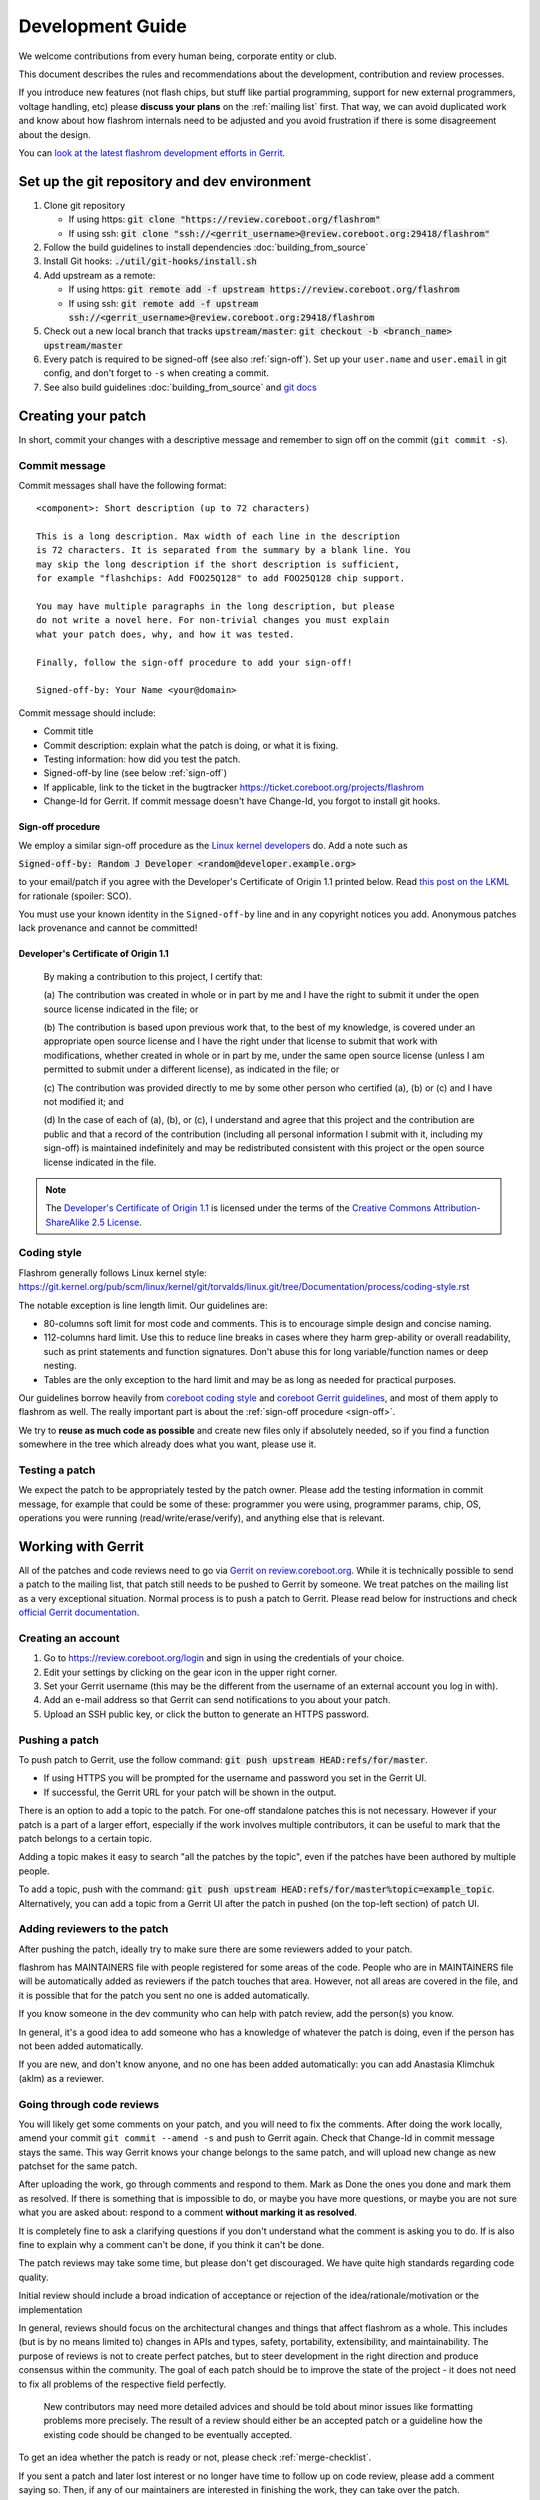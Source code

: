 =================
Development Guide
=================

We welcome contributions from every human being, corporate entity or club.

This document describes the rules and recommendations about the development, contribution and review processes.

If you introduce new features (not flash chips, but stuff like partial
programming, support for new external programmers, voltage handling, etc)
please **discuss your plans** on the :ref:`mailing list` first. That way, we
can avoid duplicated work and know about how flashrom internals need to be
adjusted and you avoid frustration if there is some disagreement about the
design.

You can `look at the latest flashrom development efforts in Gerrit <https://review.coreboot.org/q/project:flashrom>`_.

Set up the git repository and dev environment
=============================================

#. Clone git repository

   * If using https: :code:`git clone "https://review.coreboot.org/flashrom"`
   * If using ssh: :code:`git clone "ssh://<gerrit_username>@review.coreboot.org:29418/flashrom"`

#. Follow the build guidelines to install dependencies :doc:`building_from_source`

#. Install Git hooks: :code:`./util/git-hooks/install.sh`

#. Add upstream as a remote:

   * If using https: :code:`git remote add -f upstream https://review.coreboot.org/flashrom`
   * If using ssh: :code:`git remote add -f upstream ssh://<gerrit_username>@review.coreboot.org:29418/flashrom`

#. Check out a new local branch that tracks :code:`upstream/master`: :code:`git checkout -b <branch_name> upstream/master`

#. Every patch is required to be signed-off (see also :ref:`sign-off`).
   Set up your ``user.name`` and ``user.email`` in git config, and don't forget
   to ``-s`` when creating a commit.

#. See also build guidelines :doc:`building_from_source` and `git docs <https://git-scm.com/doc>`_

Creating your patch
===================

In short, commit your changes with a descriptive message and remember to sign off
on the commit (``git commit -s``).

.. _commit-message:

Commit message
--------------

Commit messages shall have the following format::

    <component>: Short description (up to 72 characters)

    This is a long description. Max width of each line in the description
    is 72 characters. It is separated from the summary by a blank line. You
    may skip the long description if the short description is sufficient,
    for example "flashchips: Add FOO25Q128" to add FOO25Q128 chip support.

    You may have multiple paragraphs in the long description, but please
    do not write a novel here. For non-trivial changes you must explain
    what your patch does, why, and how it was tested.

    Finally, follow the sign-off procedure to add your sign-off!

    Signed-off-by: Your Name <your@domain>

Commit message should include:

* Commit title
* Commit description: explain what the patch is doing, or what it is fixing.
* Testing information: how did you test the patch.
* Signed-off-by line (see below :ref:`sign-off`)
* If applicable, link to the ticket in the bugtracker `<https://ticket.coreboot.org/projects/flashrom>`_
* Change-Id for Gerrit. If commit message doesn't have Change-Id, you forgot to install git hooks.

.. _sign-off:

Sign-off procedure
^^^^^^^^^^^^^^^^^^

We employ a similar sign-off procedure as the `Linux kernel developers
<http://web.archive.org/web/20070306195036/http://osdlab.org/newsroom/press_releases/2004/2004_05_24_dco.html>`_
do. Add a note such as

:code:`Signed-off-by: Random J Developer <random@developer.example.org>`

to your email/patch if you agree with the Developer's Certificate of Origin 1.1
printed below. Read `this post on the LKML
<https://lkml.org/lkml/2004/5/23/10>`_ for rationale (spoiler: SCO).

You must use your known identity in the ``Signed-off-by`` line and in any
copyright notices you add. Anonymous patches lack provenance and cannot be
committed!

Developer's Certificate of Origin 1.1
^^^^^^^^^^^^^^^^^^^^^^^^^^^^^^^^^^^^^

    By making a contribution to this project, I certify that:

    (a) The contribution was created in whole or in part by me and I have
    the right to submit it under the open source license indicated in the file; or

    (b) The contribution is based upon previous work that, to the best of my
    knowledge, is covered under an appropriate open source license and I have the
    right under that license to submit that work with modifications, whether created
    in whole or in part by me, under the same open source license (unless I am
    permitted to submit under a different license), as indicated in the file; or

    (c) The contribution was provided directly to me by some other person who
    certified (a), (b) or (c) and I have not modified it; and

    (d) In the case of each of (a), (b), or (c), I understand and agree that
    this project and the contribution are public and that a record of the contribution
    (including all personal information I submit with it, including my sign-off) is
    maintained indefinitely and may be redistributed consistent with this project or the
    open source license indicated in the file.

.. note::

   The `Developer's Certificate of Origin 1.1
   <http://web.archive.org/web/20070306195036/http://osdlab.org/newsroom/press_releases/2004/2004_05_24_dco.html>`_
   is licensed under the terms of the `Creative Commons Attribution-ShareAlike
   2.5 License <http://creativecommons.org/licenses/by-sa/2.5/>`_.

Coding style
------------

Flashrom generally follows Linux kernel style:
https://git.kernel.org/pub/scm/linux/kernel/git/torvalds/linux.git/tree/Documentation/process/coding-style.rst

The notable exception is line length limit. Our guidelines are:

* 80-columns soft limit for most code and comments. This is to encourage simple design and concise naming.
* 112-columns hard limit. Use this to reduce line breaks in cases where they
  harm grep-ability or overall readability, such as print statements and
  function signatures. Don't abuse this for long variable/function names or
  deep nesting.
* Tables are the only exception to the hard limit and may be as long as needed
  for practical purposes.

Our guidelines borrow heavily from `coreboot coding style
<https://doc.coreboot.org/contributing/coding_style.html>`_ and `coreboot Gerrit
guidelines <https://doc.coreboot.org/contributing/gerrit_guidelines.html>`_,
and most of them apply to flashrom as well. The really important part is about
the :ref:`sign-off procedure <sign-off>`.

We try to **reuse as much code as possible** and create new files only if
absolutely needed, so if you find a function somewhere in the tree which
already does what you want, please use it.

Testing a patch
---------------

We expect the patch to be appropriately tested by the patch owner.
Please add the testing information in commit message, for example that could be some of these:
programmer you were using, programmer params, chip, OS, operations you were running
(read/write/erase/verify), and anything else that is relevant.

.. _working-with-gerrit:

Working with Gerrit
===================

All of the patches and code reviews need to go via
`Gerrit on review.coreboot.org <https://review.coreboot.org/#/q/project:flashrom>`_.
While it is technically possible to send a patch to the mailing list, that patch
still needs to be pushed to Gerrit by someone. We treat patches on the mailing list as a very
exceptional situation. Normal process is to push a patch to Gerrit.
Please read below for instructions and check `official Gerrit documentation <https://gerrit-review.googlesource.com/Documentation/>`_.

Creating an account
---------------------

#. Go to https://review.coreboot.org/login and sign in using the credentials of
   your choice.
#. Edit your settings by clicking on the gear icon in the upper right corner.
#. Set your Gerrit username (this may be the different from the username of an
   external account you log in with).
#. Add an e-mail address so that Gerrit can send notifications to you about
   your patch.
#. Upload an SSH public key, or click the button to generate an HTTPS password.

.. _pushing-a-patch:

Pushing a patch
---------------

To push patch to Gerrit, use the follow command: :code:`git push upstream HEAD:refs/for/master`.

* If using HTTPS you will be prompted for the username and password you
  set in the Gerrit UI.
* If successful, the Gerrit URL for your patch will be shown in the output.

There is an option to add a topic to the patch. For one-off standalone patches this
is not necessary. However if your patch is a part of a larger effort, especially if the
work involves multiple contributors, it can be useful to mark that the patch belongs
to a certain topic.

Adding a topic makes it easy to search "all the patches by the topic", even if the patches
have been authored by multiple people.

To add a topic, push with the command: :code:`git push upstream HEAD:refs/for/master%topic=example_topic`.
Alternatively, you can add a topic from a Gerrit UI after the patch in pushed
(on the top-left section) of patch UI.

Adding reviewers to the patch
-----------------------------

After pushing the patch, ideally try to make sure there are some reviewers added to your patch.

flashrom has MAINTAINERS file with people registered for some areas of the code. People who
are in MAINTAINERS file will be automatically added as reviewers if the patch touches that
area. However, not all areas are covered in the file, and it is possible that for the patch you
sent no one is added automatically.

If you know someone in the dev community who can help with patch review, add the person(s) you know.

In general, it's a good idea to add someone who has a knowledge of whatever the patch is doing,
even if the person has not been added automatically.

If you are new, and don't know anyone, and no one has been added automatically: you can add
Anastasia Klimchuk (aklm) as a reviewer.

Going through code reviews
--------------------------

You will likely get some comments on your patch, and you will need to fix the comments.
After doing the work locally, amend your commit ``git commit --amend -s`` and push to Gerrit again.
Check that Change-Id in commit message stays the same. This way Gerrit knows your change belongs
to the same patch, and will upload new change as new patchset for the same patch.

After uploading the work, go through comments and respond to them. Mark as Done the ones you done
and mark them as resolved. If there is something that is impossible to do, or maybe you have more questions,
or maybe you are not sure what you are asked about: respond to a comment **without marking it as resolved**.

It is completely fine to ask a clarifying questions if you don't understand what the comment is asking you to do.
If is also fine to explain why a comment can't be done, if you think it can't be done.

The patch reviews may take some time, but please don't get discouraged.
We have quite high standards regarding code quality.

Initial review should include a broad indication of acceptance or rejection of
the idea/rationale/motivation or the implementation

In general, reviews should focus on the architectural changes and things that
affect flashrom as a whole. This includes (but is by no means limited to)
changes in APIs and types, safety, portability, extensibility, and
maintainability. The purpose of reviews is not to create perfect patches, but
to steer development in the right direction and produce consensus within the
community. The goal of each patch should be to improve the state of the project
- it does not need to fix all problems of the respective field perfectly.

   New contributors may need more detailed advices and should be told about
   minor issues like formatting problems more precisely. The result of a review
   should either be an accepted patch or a guideline how the existing code
   should be changed to be eventually accepted.

To get an idea whether the patch is ready or not, please check :ref:`merge-checklist`.

If you sent a patch and later lost interest or no longer have time to follow up on code review,
please add a comment saying so. Then, if any of our maintainers are interested in finishing the work,
they can take over the patch.

Downloading patch from Gerrit
-----------------------------

Sometimes you may need to download a patch into your local repository. This can be needed for example:

* if you want to test someone else's patch,
* if multiple developers are collaborating on a patch,
* if you are continuing someone else's work, when original author left or unable to continue.

First prepare local repository: sync to head or to desired tag / commit.

Open patch in Gerrit, open "three dot" menu on top-right, open Download patch. Copy Cherry-pick command (pick
the relevant tab for you: anonymous http / http / ssh) and run the copied command in your local repo.

Now you have the commit locally and can do the testing or futher developing. To upload your local changes,
push patch to Gerrit again (see :ref:`pushing-a-patch`).

Make sure people involved in the patch agree that you are pushing new version of someone else's patch,
so this does not come at a surprise for an original author.

Merging patches
---------------

Merging to branches is limited to the "flashrom developers" group on Gerrit (see also :doc:`/about_flashrom/team`).

The list of requirements for the patch to be ready for merging is below, see :ref:`merge-checklist`.
Some of the requirements are enforced by Gerrit, but not all of them. In general, a person who clicks
Submit button is responsible to go through Merge checklist. Code reviewers should be aware of the checklist
as well.

Patch owners can use the checklist to detect whether the patch is ready for merging or not.

.. _merge-checklist:

Merge checklist
^^^^^^^^^^^^^^^

#. Every patch has to be reviewed and needs at least one +2 that was not given by the commit's author.
   Ideally, people who were actively reviewing the patch and adding comments, would be the ones approving it.
#. If a patch is authored by more than one person (Co-developed-by), each author may +2 the other author's changes.
#. Patch needs to get Verified +1 vote, typically from Jenkins build bot. This means the patch builds successfully
   and all unit tests pass.
#. Commit message should have Signed-off-by line, see :ref:`sign-off` and align with the rest
   of the rules for :ref:`commit-message`
#. All the comments need to be addressed, especially if there was a negative vote in the process of review (-1 or -2).
#. flashrom developers are people from literally all around the planet, and various timezones. We usually wait
   for 3 days (3 * 24hours) after the patch is fully approved just in case of last minute concerns from all timezones.
#. In the case of emergency, merging should not take place within less than 24 hours after the review
   started (i.e. the first message by a reviewer on Gerrit).

To help search for patches which are potential candidates for merging, you can try using this search in Gerrit::

   status:open project:flashrom -is:wip -label:Verified-1 label:Verified+1 -label:Code-Review<0 age:3d is:mergeable is:submittable -has:unresolved

Note the search is not a replacement for Merge checklist, but it can help find candidates for merging.

Bugtracker
==========

We have a bugtracker on `<https://ticket.coreboot.org/projects/flashrom>`_.
Anyone can view tickets, but to be able to create/update/assign tickets you need an account.

Mirrors
========

The only official repository is https://review.coreboot.org/flashrom ; GitHub and GitLab are just mirrors.
**Reviewers do not look at pull requests** on mirrors.
Even if pull requests were automatically transferred to Gerrit,
requirements such as :ref:`sign-off` still present a problem.

The quickest and best way to get your patch reviewed and merged is by sending
it to review.coreboot.org (see :ref:`working-with-Gerrit`). Conveniently, you can use your GitHub, GitLab or
Google account as an OAuth2 `login method <https://review.coreboot.org/login>`_.
